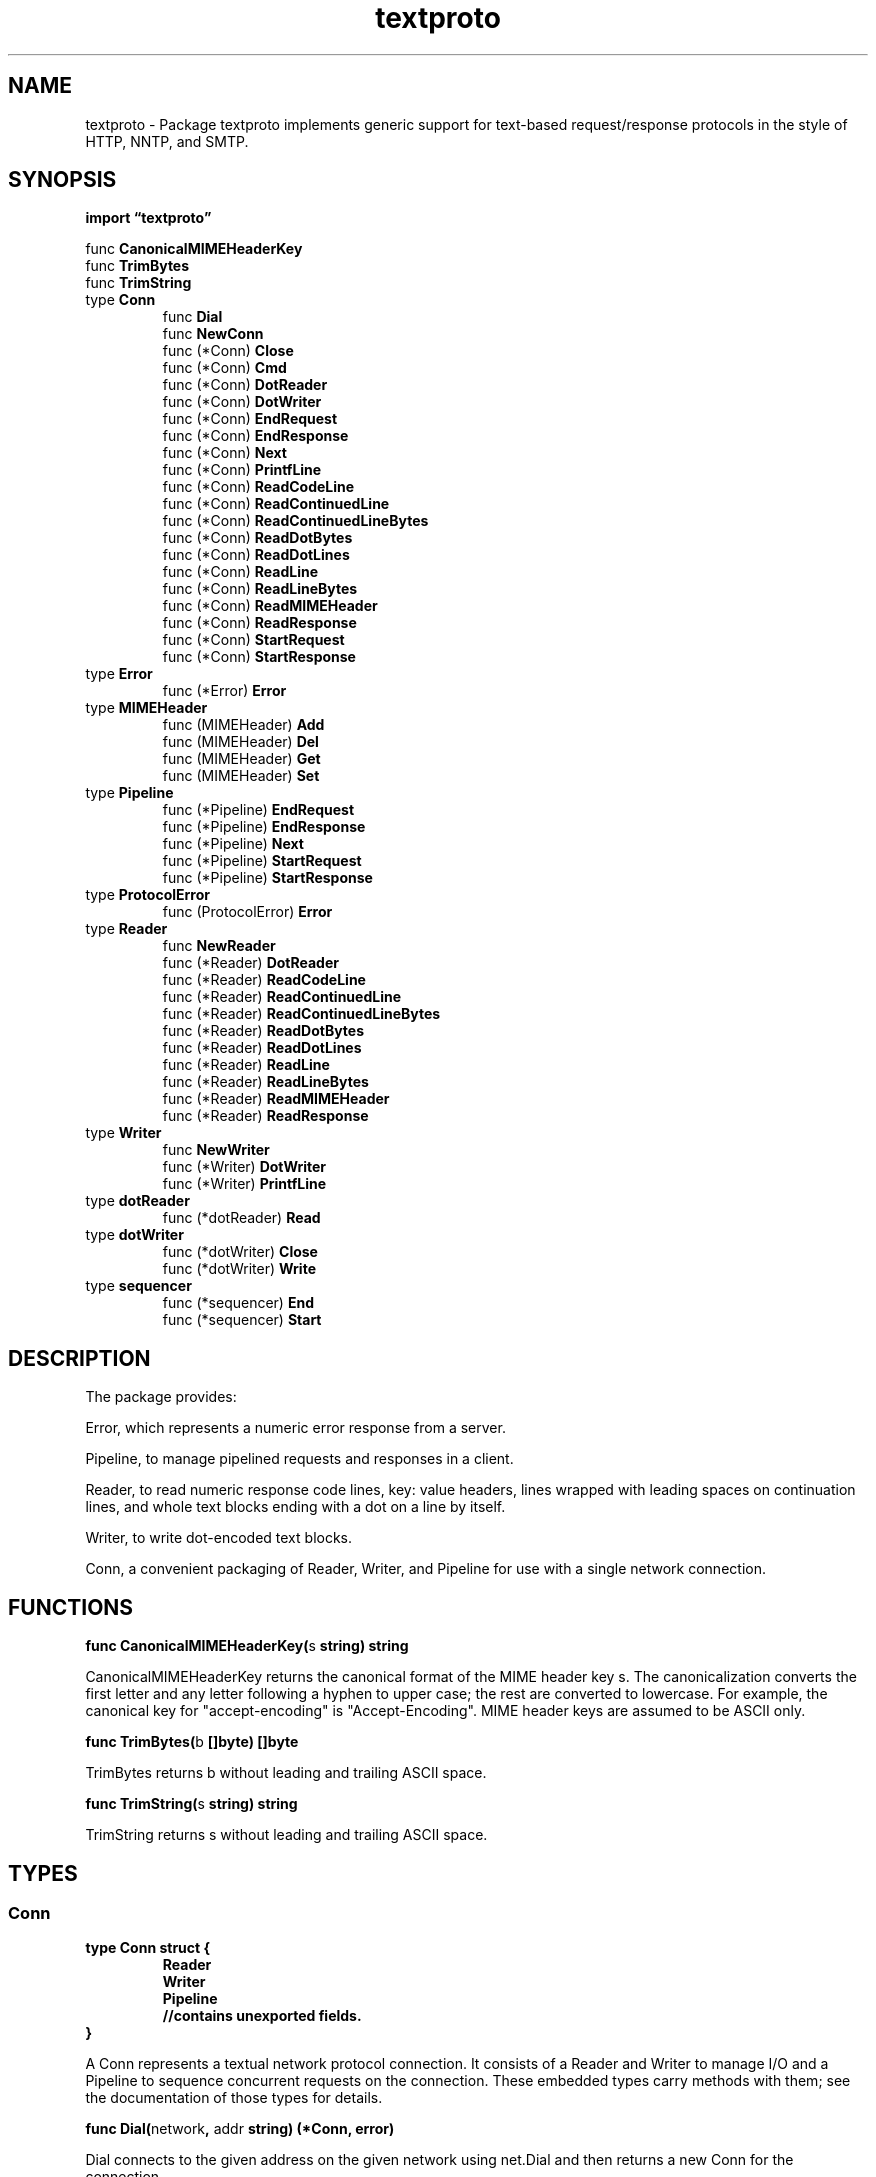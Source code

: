 .\"    Automatically generated by mango(1)
.TH "textproto" 3 "2014-11-26" "version 2014-11-26" "Go Packages"
.SH "NAME"
textproto \- Package textproto implements generic support for text-based request/response
protocols in the style of HTTP, NNTP, and SMTP.
.SH "SYNOPSIS"
.B import \*(lqtextproto\(rq
.sp
.RB "func " CanonicalMIMEHeaderKey
.sp 0
.RB "func " TrimBytes
.sp 0
.RB "func " TrimString
.sp 0
.RB "type " Conn
.sp 0
.RS
.RB "func " Dial
.sp 0
.RB "func " NewConn
.sp 0
.RB "func (*Conn) " Close
.sp 0
.RB "func (*Conn) " Cmd
.sp 0
.RB "func (*Conn) " DotReader
.sp 0
.RB "func (*Conn) " DotWriter
.sp 0
.RB "func (*Conn) " EndRequest
.sp 0
.RB "func (*Conn) " EndResponse
.sp 0
.RB "func (*Conn) " Next
.sp 0
.RB "func (*Conn) " PrintfLine
.sp 0
.RB "func (*Conn) " ReadCodeLine
.sp 0
.RB "func (*Conn) " ReadContinuedLine
.sp 0
.RB "func (*Conn) " ReadContinuedLineBytes
.sp 0
.RB "func (*Conn) " ReadDotBytes
.sp 0
.RB "func (*Conn) " ReadDotLines
.sp 0
.RB "func (*Conn) " ReadLine
.sp 0
.RB "func (*Conn) " ReadLineBytes
.sp 0
.RB "func (*Conn) " ReadMIMEHeader
.sp 0
.RB "func (*Conn) " ReadResponse
.sp 0
.RB "func (*Conn) " StartRequest
.sp 0
.RB "func (*Conn) " StartResponse
.sp 0
.RE
.RB "type " Error
.sp 0
.RS
.RB "func (*Error) " Error
.sp 0
.RE
.RB "type " MIMEHeader
.sp 0
.RS
.RB "func (MIMEHeader) " Add
.sp 0
.RB "func (MIMEHeader) " Del
.sp 0
.RB "func (MIMEHeader) " Get
.sp 0
.RB "func (MIMEHeader) " Set
.sp 0
.RE
.RB "type " Pipeline
.sp 0
.RS
.RB "func (*Pipeline) " EndRequest
.sp 0
.RB "func (*Pipeline) " EndResponse
.sp 0
.RB "func (*Pipeline) " Next
.sp 0
.RB "func (*Pipeline) " StartRequest
.sp 0
.RB "func (*Pipeline) " StartResponse
.sp 0
.RE
.RB "type " ProtocolError
.sp 0
.RS
.RB "func (ProtocolError) " Error
.sp 0
.RE
.RB "type " Reader
.sp 0
.RS
.RB "func " NewReader
.sp 0
.RB "func (*Reader) " DotReader
.sp 0
.RB "func (*Reader) " ReadCodeLine
.sp 0
.RB "func (*Reader) " ReadContinuedLine
.sp 0
.RB "func (*Reader) " ReadContinuedLineBytes
.sp 0
.RB "func (*Reader) " ReadDotBytes
.sp 0
.RB "func (*Reader) " ReadDotLines
.sp 0
.RB "func (*Reader) " ReadLine
.sp 0
.RB "func (*Reader) " ReadLineBytes
.sp 0
.RB "func (*Reader) " ReadMIMEHeader
.sp 0
.RB "func (*Reader) " ReadResponse
.sp 0
.RE
.RB "type " Writer
.sp 0
.RS
.RB "func " NewWriter
.sp 0
.RB "func (*Writer) " DotWriter
.sp 0
.RB "func (*Writer) " PrintfLine
.sp 0
.RE
.RB "type " dotReader
.sp 0
.RS
.RB "func (*dotReader) " Read
.sp 0
.RE
.RB "type " dotWriter
.sp 0
.RS
.RB "func (*dotWriter) " Close
.sp 0
.RB "func (*dotWriter) " Write
.sp 0
.RE
.RB "type " sequencer
.sp 0
.RS
.RB "func (*sequencer) " End
.sp 0
.RB "func (*sequencer) " Start
.sp 0
.RE
.SH "DESCRIPTION"
The package provides:    
.PP
Error, which represents a numeric error response from a server. 
.PP
Pipeline, to manage pipelined requests and responses in a client. 
.PP
Reader, to read numeric response code lines, key: value headers, lines wrapped with leading spaces on continuation lines, and whole text blocks ending with a dot on a line by itself. 
.PP
Writer, to write dot\-encoded text blocks. 
.PP
Conn, a convenient packaging of Reader, Writer, and Pipeline for use with a single network connection. 
.SH "FUNCTIONS"
.PP
.BR "func CanonicalMIMEHeaderKey(" "s" " string) string"
.PP
CanonicalMIMEHeaderKey returns the canonical format of the MIME header key s. 
The canonicalization converts the first letter and any letter following a hyphen to upper case; the rest are converted to lowercase. 
For example, the canonical key for "accept\-encoding" is "Accept\-Encoding". 
MIME header keys are assumed to be ASCII only. 
.PP
.BR "func TrimBytes(" "b" " []byte) []byte"
.PP
TrimBytes returns b without leading and trailing ASCII space. 
.PP
.BR "func TrimString(" "s" " string) string"
.PP
TrimString returns s without leading and trailing ASCII space. 
.SH "TYPES"
.SS "Conn"
.B type Conn struct {
.RS
.B Reader
.sp 0
.B Writer
.sp 0
.B Pipeline
.sp 0
.sp 0
.B //contains unexported fields.
.RE
.B }
.PP
A Conn represents a textual network protocol connection. 
It consists of a Reader and Writer to manage I/O and a Pipeline to sequence concurrent requests on the connection. 
These embedded types carry methods with them; see the documentation of those types for details. 
.PP
.BR "func Dial(" "network" ", " "addr" " string) (*Conn, error)"
.PP
Dial connects to the given address on the given network using net.Dial and then returns a new Conn for the connection. 
.PP
.BR "func NewConn(" "conn" " io.ReadWriteCloser) *Conn"
.PP
NewConn returns a new Conn using conn for I/O. 
.PP
.BR "func (*Conn) Close() error"
.PP
Close closes the connection. 
.PP
.BR "func (*Conn) Cmd(" "format" " string, " "args" " ...interface{}) (" "id" " uint, " "err" " error)"
.PP
Cmd is a convenience method that sends a command after waiting its turn in the pipeline. 
The command text is the result of formatting format with args and appending \er\en. 
Cmd returns the id of the command, for use with StartResponse and EndResponse. 
.PP
For example, a client might run a HELP command that returns a dot\-body by using: 
.PP
.RS
id, err := c.Cmd("HELP")
.sp 0
if err != nil {
.sp 0
.RS
return nil, err
.sp 0
.RE
}
.sp 0
.sp
c.StartResponse(id)
.sp 0
defer c.EndResponse(id)
.sp 0
.sp
if _, _, err = c.ReadCodeLine(110); err != nil {
.sp 0
.RS
return nil, err
.sp 0
.RE
}
.sp 0
text, err := c.ReadDotBytes()
.sp 0
if err != nil {
.sp 0
.RS
return nil, err
.sp 0
.RE
}
.sp 0
return c.ReadCodeLine(250)
.RE
.PP
.BR "func (*Conn) DotReader() io.Reader"
.PP
DotReader returns a new Reader that satisfies Reads using the decoded text of a dot\-encoded block read from r. 
The returned Reader is only valid until the next call to a method on r. 
.PP
Dot encoding is a common framing used for data blocks in text protocols such as SMTP. 
The data consists of a sequence of lines, each of which ends in "\er\en". 
The sequence itself ends at a line containing just a dot: ".\er\en". 
Lines beginning with a dot are escaped with an additional dot to avoid looking like the end of the sequence. 
.PP
The decoded form returned by the Reader's Read method rewrites the "\er\en" line endings into the simpler "\en", removes leading dot escapes if present, and stops with error io.EOF after consuming (and discarding) the end\-of\-sequence line. 
.PP
.BR "func (*Conn) DotWriter() io.WriteCloser"
.PP
DotWriter returns a writer that can be used to write a dot\-encoding to w. 
It takes care of inserting leading dots when necessary, translating line\-ending \en into \er\en, and adding the final \&.\er\en line when the DotWriter is closed. 
The caller should close the DotWriter before the next call to a method on w. 
.PP
See the documentation for Reader's DotReader method for details about dot\-encoding. 
.PP
.BR "func (*Conn) EndRequest(" "id" " uint)"
.PP
EndRequest notifies p that the request with the given id has been sent (or, if this is a server, received). 
.PP
.BR "func (*Conn) EndResponse(" "id" " uint)"
.PP
EndResponse notifies p that the response with the given id has been received (or, if this is a server, sent). 
.PP
.BR "func (*Conn) Next() uint"
.PP
Next returns the next id for a request/response pair. 
.PP
.BR "func (*Conn) PrintfLine(" "format" " string, " "args" " ...interface{}) error"
.PP
PrintfLine writes the formatted output followed by \er\en. 
.PP
.BR "func (*Conn) ReadCodeLine(" "expectCode" " int) (" "code" " int, " "message" " string, " "err" " error)"
.PP
ReadCodeLine reads a response code line of the form    
.PP
.RS
code message
.RE
.PP
where code is a three\-digit status code and the message extends to the rest of the line. 
An example of such a line is: 
.PP
.RS
220 plan9.bell\-labs.com ESMTP
.sp 0
.sp
.RE
.PP
If the prefix of the status does not match the digits in expectCode, ReadCodeLine returns with err set to &Error{code, message}. 
For example, if expectCode is 31, an error will be returned if the status is not in the range [310,319]. 
.PP
If the response is multi\-line, ReadCodeLine returns an error. 
.PP
An expectCode <= 0 disables the check of the status code. 
.PP
.BR "func (*Conn) ReadContinuedLine() (string, error)"
.PP
ReadContinuedLine reads a possibly continued line from r, eliding the final trailing ASCII white space. 
Lines after the first are considered continuations if they begin with a space or tab character. 
In the returned data, continuation lines are separated from the previous line only by a single space: the newline and leading white space are removed. 
.PP
For example, consider this input:    
.PP
.RS
Line 1
.sp 0
continued...
.sp 0
Line 2
.sp 0
.sp
.RE
.PP
The first call to ReadContinuedLine will return "Line 1 continued..." and the second will return "Line 2". 
.PP
A line consisting of only white space is never continued. 
.PP
.BR "func (*Conn) ReadContinuedLineBytes() ([]byte, error)"
.PP
ReadContinuedLineBytes is like ReadContinuedLine but returns a []byte instead of a string. 
.PP
.BR "func (*Conn) ReadDotBytes() ([]byte, error)"
.PP
ReadDotBytes reads a dot\-encoding and returns the decoded data. 
.PP
See the documentation for the DotReader method for details about dot\-encoding. 
.PP
.BR "func (*Conn) ReadDotLines() ([]string, error)"
.PP
ReadDotLines reads a dot\-encoding and returns a slice containing the decoded lines, with the final \er\en or \en elided from each. 
.PP
See the documentation for the DotReader method for details about dot\-encoding. 
.PP
.BR "func (*Conn) ReadLine() (string, error)"
.PP
ReadLine reads a single line from r, eliding the final \en or \er\en from the returned string. 
.PP
.BR "func (*Conn) ReadLineBytes() ([]byte, error)"
.PP
ReadLineBytes is like ReadLine but returns a []byte instead of a string. 
.PP
.BR "func (*Conn) ReadMIMEHeader() (MIMEHeader, error)"
.PP
ReadMIMEHeader reads a MIME\-style header from r. 
The header is a sequence of possibly continued Key: Value lines ending in a blank line. 
The returned map m maps CanonicalMIMEHeaderKey(key) to a sequence of values in the same order encountered in the input. 
.PP
For example, consider this input:    
.PP
.RS
My\-Key: Value 1
.sp 0
Long\-Key: Even
.sp 0
Longer Value
.sp 0
My\-Key: Value 2
.sp 0
.sp
.RE
.PP
Given that input, ReadMIMEHeader returns the map:    
.PP
.RS
map[string][]string{
.sp 0
.RS
"My\-Key": {"Value 1", "Value 2"},
.sp 0
"Long\-Key": {"Even Longer Value"},
.sp 0
.RE
}
.RE
.PP
.BR "func (*Conn) ReadResponse(" "expectCode" " int) (" "code" " int, " "message" " string, " "err" " error)"
.PP
ReadResponse reads a multi\-line response of the form:    
.PP
.RS
code\-message line 1
.sp 0
code\-message line 2
.sp 0
\&...
.sp 0
code message line n
.sp 0
.sp
.RE
.PP
where code is a three\-digit status code. 
The first line starts with the code and a hyphen. 
The response is terminated by a line that starts with the same code followed by a space. 
Each line in message is separated by a newline (\en). 
.PP
See page 36 of RFC 959 (http://www.ietf.org/rfc/rfc959.txt) for details. 
.PP
If the prefix of the status does not match the digits in expectCode, ReadResponse returns with err set to &Error{code, message}. 
For example, if expectCode is 31, an error will be returned if the status is not in the range [310,319]. 
.PP
An expectCode <= 0 disables the check of the status code. 
.PP
.BR "func (*Conn) StartRequest(" "id" " uint)"
.PP
StartRequest blocks until it is time to send (or, if this is a server, receive) the request with the given id. 
.PP
.BR "func (*Conn) StartResponse(" "id" " uint)"
.PP
StartResponse blocks until it is time to receive (or, if this is a server, send) the request with the given id. 
.SS "Error"
.B type Error struct {
.RS
.B Code int
.sp 0
.B Msg string
.RE
.B }
.PP
An Error represents a numeric error response from a server. 
.PP
.BR "func (*Error) Error() string"
.SS "MIMEHeader"
.B type MIMEHeader map[string][]string
.PP
A MIMEHeader represents a MIME\-style header mapping keys to sets of values. 
.PP
.BR "func (MIMEHeader) Add(" "key" ", " "value" " string)"
.PP
Add adds the key, value pair to the header. 
It appends to any existing values associated with key. 
.PP
.BR "func (MIMEHeader) Del(" "key" " string)"
.PP
Del deletes the values associated with key. 
.PP
.BR "func (MIMEHeader) Get(" "key" " string) string"
.PP
Get gets the first value associated with the given key. 
If there are no values associated with the key, Get returns "". 
Get is a convenience method. 
For more complex queries, access the map directly. 
.PP
.BR "func (MIMEHeader) Set(" "key" ", " "value" " string)"
.PP
Set sets the header entries associated with key to the single element value. 
It replaces any existing values associated with key. 
.SS "Pipeline"
.B type Pipeline struct {
.RS
.sp 0
.B //contains unexported fields.
.RE
.B }
.PP
A Pipeline manages a pipelined in\-order request/response sequence. 
.PP
To use a Pipeline p to manage multiple clients on a connection, each client should run: 
.PP
.RS
id := p.Next()	// take a number
.sp 0
.sp
p.StartRequest(id)	// wait for turn to send request
.sp 0
«send request»
.sp 0
p.EndRequest(id)	// notify Pipeline that request is sent
.sp 0
.sp
p.StartResponse(id)	// wait for turn to read response
.sp 0
«read response»
.sp 0
p.EndResponse(id)	// notify Pipeline that response is read
.sp 0
.sp
.RE
.PP
A pipelined server can use the same calls to ensure that responses computed in parallel are written in the correct order. 
.PP
.BR "func (*Pipeline) EndRequest(" "id" " uint)"
.PP
EndRequest notifies p that the request with the given id has been sent (or, if this is a server, received). 
.PP
.BR "func (*Pipeline) EndResponse(" "id" " uint)"
.PP
EndResponse notifies p that the response with the given id has been received (or, if this is a server, sent). 
.PP
.BR "func (*Pipeline) Next() uint"
.PP
Next returns the next id for a request/response pair. 
.PP
.BR "func (*Pipeline) StartRequest(" "id" " uint)"
.PP
StartRequest blocks until it is time to send (or, if this is a server, receive) the request with the given id. 
.PP
.BR "func (*Pipeline) StartResponse(" "id" " uint)"
.PP
StartResponse blocks until it is time to receive (or, if this is a server, send) the request with the given id. 
.SS "ProtocolError"
.B type ProtocolError string
.PP
A ProtocolError describes a protocol violation such as an invalid response or a hung\-up connection. 
.PP
.BR "func (ProtocolError) Error() string"
.SS "Reader"
.B type Reader struct {
.RS
.B R *bufio.Reader
.sp 0
.sp 0
.B //contains unexported fields.
.RE
.B }
.PP
A Reader implements convenience methods for reading requests or responses from a text protocol network connection. 
.PP
.BR "func NewReader(" "r" " *bufio.Reader) *Reader"
.PP
NewReader returns a new Reader reading from r. 
.PP
.BR "func (*Reader) DotReader() io.Reader"
.PP
DotReader returns a new Reader that satisfies Reads using the decoded text of a dot\-encoded block read from r. 
The returned Reader is only valid until the next call to a method on r. 
.PP
Dot encoding is a common framing used for data blocks in text protocols such as SMTP. 
The data consists of a sequence of lines, each of which ends in "\er\en". 
The sequence itself ends at a line containing just a dot: ".\er\en". 
Lines beginning with a dot are escaped with an additional dot to avoid looking like the end of the sequence. 
.PP
The decoded form returned by the Reader's Read method rewrites the "\er\en" line endings into the simpler "\en", removes leading dot escapes if present, and stops with error io.EOF after consuming (and discarding) the end\-of\-sequence line. 
.PP
.BR "func (*Reader) ReadCodeLine(" "expectCode" " int) (" "code" " int, " "message" " string, " "err" " error)"
.PP
ReadCodeLine reads a response code line of the form    
.PP
.RS
code message
.RE
.PP
where code is a three\-digit status code and the message extends to the rest of the line. 
An example of such a line is: 
.PP
.RS
220 plan9.bell\-labs.com ESMTP
.sp 0
.sp
.RE
.PP
If the prefix of the status does not match the digits in expectCode, ReadCodeLine returns with err set to &Error{code, message}. 
For example, if expectCode is 31, an error will be returned if the status is not in the range [310,319]. 
.PP
If the response is multi\-line, ReadCodeLine returns an error. 
.PP
An expectCode <= 0 disables the check of the status code. 
.PP
.BR "func (*Reader) ReadContinuedLine() (string, error)"
.PP
ReadContinuedLine reads a possibly continued line from r, eliding the final trailing ASCII white space. 
Lines after the first are considered continuations if they begin with a space or tab character. 
In the returned data, continuation lines are separated from the previous line only by a single space: the newline and leading white space are removed. 
.PP
For example, consider this input:    
.PP
.RS
Line 1
.sp 0
continued...
.sp 0
Line 2
.sp 0
.sp
.RE
.PP
The first call to ReadContinuedLine will return "Line 1 continued..." and the second will return "Line 2". 
.PP
A line consisting of only white space is never continued. 
.PP
.BR "func (*Reader) ReadContinuedLineBytes() ([]byte, error)"
.PP
ReadContinuedLineBytes is like ReadContinuedLine but returns a []byte instead of a string. 
.PP
.BR "func (*Reader) ReadDotBytes() ([]byte, error)"
.PP
ReadDotBytes reads a dot\-encoding and returns the decoded data. 
.PP
See the documentation for the DotReader method for details about dot\-encoding. 
.PP
.BR "func (*Reader) ReadDotLines() ([]string, error)"
.PP
ReadDotLines reads a dot\-encoding and returns a slice containing the decoded lines, with the final \er\en or \en elided from each. 
.PP
See the documentation for the DotReader method for details about dot\-encoding. 
.PP
.BR "func (*Reader) ReadLine() (string, error)"
.PP
ReadLine reads a single line from r, eliding the final \en or \er\en from the returned string. 
.PP
.BR "func (*Reader) ReadLineBytes() ([]byte, error)"
.PP
ReadLineBytes is like ReadLine but returns a []byte instead of a string. 
.PP
.BR "func (*Reader) ReadMIMEHeader() (MIMEHeader, error)"
.PP
ReadMIMEHeader reads a MIME\-style header from r. 
The header is a sequence of possibly continued Key: Value lines ending in a blank line. 
The returned map m maps CanonicalMIMEHeaderKey(key) to a sequence of values in the same order encountered in the input. 
.PP
For example, consider this input:    
.PP
.RS
My\-Key: Value 1
.sp 0
Long\-Key: Even
.sp 0
Longer Value
.sp 0
My\-Key: Value 2
.sp 0
.sp
.RE
.PP
Given that input, ReadMIMEHeader returns the map:    
.PP
.RS
map[string][]string{
.sp 0
.RS
"My\-Key": {"Value 1", "Value 2"},
.sp 0
"Long\-Key": {"Even Longer Value"},
.sp 0
.RE
}
.RE
.PP
.BR "func (*Reader) ReadResponse(" "expectCode" " int) (" "code" " int, " "message" " string, " "err" " error)"
.PP
ReadResponse reads a multi\-line response of the form:    
.PP
.RS
code\-message line 1
.sp 0
code\-message line 2
.sp 0
\&...
.sp 0
code message line n
.sp 0
.sp
.RE
.PP
where code is a three\-digit status code. 
The first line starts with the code and a hyphen. 
The response is terminated by a line that starts with the same code followed by a space. 
Each line in message is separated by a newline (\en). 
.PP
See page 36 of RFC 959 (http://www.ietf.org/rfc/rfc959.txt) for details. 
.PP
If the prefix of the status does not match the digits in expectCode, ReadResponse returns with err set to &Error{code, message}. 
For example, if expectCode is 31, an error will be returned if the status is not in the range [310,319]. 
.PP
An expectCode <= 0 disables the check of the status code. 
.SS "Writer"
.B type Writer struct {
.RS
.B W *bufio.Writer
.sp 0
.sp 0
.B //contains unexported fields.
.RE
.B }
.PP
A Writer implements convenience methods for writing requests or responses to a text protocol network connection. 
.PP
.BR "func NewWriter(" "w" " *bufio.Writer) *Writer"
.PP
NewWriter returns a new Writer writing to w. 
.PP
.BR "func (*Writer) DotWriter() io.WriteCloser"
.PP
DotWriter returns a writer that can be used to write a dot\-encoding to w. 
It takes care of inserting leading dots when necessary, translating line\-ending \en into \er\en, and adding the final \&.\er\en line when the DotWriter is closed. 
The caller should close the DotWriter before the next call to a method on w. 
.PP
See the documentation for Reader's DotReader method for details about dot\-encoding. 
.PP
.BR "func (*Writer) PrintfLine(" "format" " string, " "args" " ...interface{}) error"
.PP
PrintfLine writes the formatted output followed by \er\en. 
.SS "dotReader"
.B type dotReader struct {
.RS
.sp 0
.B //contains unexported fields.
.RE
.B }
.PP
.PP
.BR "func (*dotReader) Read(" "b" " []byte) (" "n" " int, " "err" " error)"
.PP
Read satisfies reads by decoding dot\-encoded data read from d.r. 
.SS "dotWriter"
.B type dotWriter struct {
.RS
.sp 0
.B //contains unexported fields.
.RE
.B }
.PP
.PP
.BR "func (*dotWriter) Close() error"
.PP
.BR "func (*dotWriter) Write(" "b" " []byte) (" "n" " int, " "err" " error)"
.SS "sequencer"
.B type sequencer struct {
.RS
.sp 0
.B //contains unexported fields.
.RE
.B }
.PP
A sequencer schedules a sequence of numbered events that must happen in order, one after the other. 
The event numbering must start at 0 and increment without skipping. 
The event number wraps around safely as long as there are not 2^32 simultaneous events pending. 
.PP
.BR "func (*sequencer) End(" "id" " uint)"
.PP
End notifies the sequencer that the event numbered id has completed, allowing it to schedule the event numbered id+1. 
It is a run\-time error to call End with an id that is not the number of the active event. 
.PP
.BR "func (*sequencer) Start(" "id" " uint)"
.PP
Start waits until it is time for the event numbered id to begin. 
That is, except for the first event, it waits until End(id\-1) has been called. 
.SH "BUGS"
To let callers manage exposure to denial of service attacks, Reader should allow them to set and reset a limit on the number of bytes read from the connection. 
